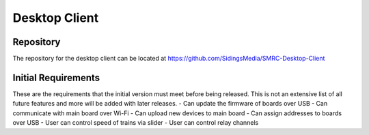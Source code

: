 Desktop Client
==============

Repository
----------

The repository for the desktop client can be located at https://github.com/SidingsMedia/SMRC-Desktop-Client

Initial Requirements
--------------------

These are the requirements that the initial version must meet before being released. This is not an extensive list of all future features and more will be added with later releases.
- Can update the firmware of boards over USB
- Can communicate with main board over Wi-Fi
- Can upload new devices to main board
- Can assign addresses to boards over USB
- User can control speed of trains via slider
- User can control relay channels
